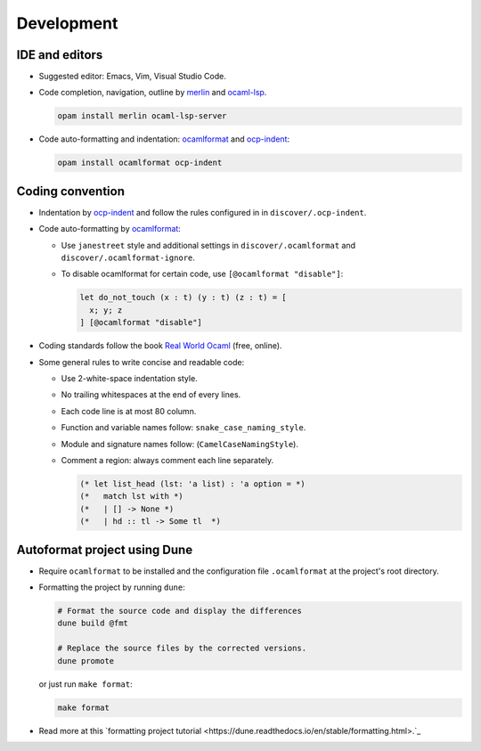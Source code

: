 Development
==============

IDE and editors
-----------------

- Suggested editor: Emacs, Vim, Visual Studio Code.

- Code completion, navigation, outline by `merlin
  <https://github.com/ocaml/merlin>`_ and `ocaml-lsp
  <https://github.com/ocaml/ocaml-lsp>`_.

  .. code-block:: sh

     opam install merlin ocaml-lsp-server

- Code auto-formatting and indentation: `ocamlformat
  <https://github.com/ocaml-ppx/ocamlformat>`_ and `ocp-indent
  <https://github.com/OCamlPro/ocp-indent>`_:

  .. code-block:: sh

     opam install ocamlformat ocp-indent


Coding convention
-------------------

- Indentation by `ocp-indent <https://github.com/OCamlPro/ocp-indent>`_ and
  follow the rules configured in in ``discover/.ocp-indent``.

- Code auto-formatting by `ocamlformat
  <https://github.com/ocaml-ppx/ocamlformat>`_:

  + Use ``janestreet`` style and additional settings in
    ``discover/.ocamlformat`` and ``discover/.ocamlformat-ignore``.

  + To disable ocamlformat for certain code, use ``[@ocamlformat "disable"]``:

    .. code-block:: ocaml

       let do_not_touch (x : t) (y : t) (z : t) = [
         x; y; z
       ] [@ocamlformat "disable"]

- Coding standards follow the book `Real World Ocaml
  <https://dev.realworldocaml.org/index.html>`_ (free, online).

- Some general rules to write concise and readable code:

  + Use 2-white-space indentation style.

  + No trailing whitespaces at the end of every lines.

  + Each code line is at most 80 column.

  + Function and variable names follow: ``snake_case_naming_style``.

  + Module and signature names follow: (``CamelCaseNamingStyle``).

  + Comment a region: always comment each line separately.

    .. code-block:: ocaml

       (* let list_head (lst: 'a list) : 'a option = *)
       (*   match lst with *)
       (*   | [] -> None *)
       (*   | hd :: tl -> Some tl  *)

Autoformat project using Dune
--------------------------------

- Require ``ocamlformat`` to be installed and the configuration file
  ``.ocamlformat`` at the project's root directory.

- Formatting the project by running ``dune``:

  .. code-block:: sh

     # Format the source code and display the differences
     dune build @fmt

     # Replace the source files by the corrected versions.
     dune promote

  or just run ``make format``:

  .. code-block:: sh

     make format

- Read more at this `formatting project tutorial
  <https://dune.readthedocs.io/en/stable/formatting.html>.`_

